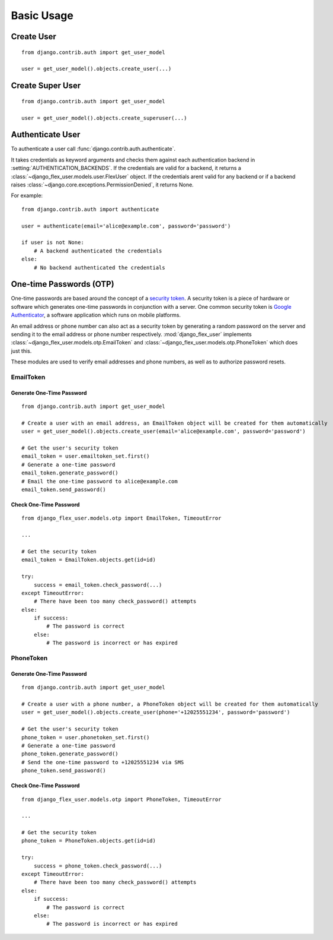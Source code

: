 Basic Usage
===========

Create User
-----------
::

    from django.contrib.auth import get_user_model

    user = get_user_model().objects.create_user(...)

.. automethod:: django_flex_user.models.user.FlexUserManager.create_user

Create Super User
-----------------
::

    from django.contrib.auth import get_user_model

    user = get_user_model().objects.create_superuser(...)

.. automethod:: django_flex_user.models.user.FlexUserManager.create_superuser

Authenticate User
-----------------
To authenticate a user call :func:`django.contrib.auth.authenticate`.

It takes credentials as keyword arguments and checks them against each authentication backend in
:setting:`AUTHENTICATION_BACKENDS`. If the credentials are valid for a backend, it returns a \
:class:`~django_flex_user.models.user.FlexUser` object. If the credentials arent valid for any backend or if a backend
raises :class:`~django.core.exceptions.PermissionDenied`, it returns None.

For example::

    from django.contrib.auth import authenticate

    user = authenticate(email='alice@example.com', password='password')

    if user is not None:
        # A backend authenticated the credentials
    else:
        # No backend authenticated the credentials

.. automethod:: django.contrib.auth.authenticate

One-time Passwords (OTP)
------------------------

One-time passwords are based around the concept of a
`security token <https://en.wikipedia.org/w/index.php?title=Security_token&oldid=1049342825>`__. A security token is a
piece of hardware or software which generates one-time passwords in conjunction with a server. One common security
token is `Google Authenticator <https://en.wikipedia.org/w/index.php?title=Google_Authenticator&oldid=1049479885>`__, a
software application which runs on mobile platforms.

An email address or phone number can also act as a security token by generating a random password on the server and
sending it to the email address or phone number respectively. :mod:`django_flex_user` implements
:class:`~django_flex_user.models.otp.EmailToken` and :class:`~django_flex_user.models.otp.PhoneToken` which does just
this.

These modules are used to verify email addresses and phone numbers, as well as to authorize password resets.

EmailToken
++++++++++
Generate One-Time Password
##########################
::

    from django.contrib.auth import get_user_model

    # Create a user with an email address, an EmailToken object will be created for them automatically
    user = get_user_model().objects.create_user(email='alice@example.com', password='password')

    # Get the user's security token
    email_token = user.emailtoken_set.first()
    # Generate a one-time password
    email_token.generate_password()
    # Email the one-time password to alice@example.com
    email_token.send_password()

Check One-Time Password
#######################
::

    from django_flex_user.models.otp import EmailToken, TimeoutError

    ...

    # Get the security token
    email_token = EmailToken.objects.get(id=id)

    try:
        success = email_token.check_password(...)
    except TimeoutError:
        # There have been too many check_password() attempts
    else:
        if success:
            # The password is correct
        else:
            # The password is incorrect or has expired

.. automethod:: django_flex_user.models.otp.EmailToken.check_password

PhoneToken
++++++++++
Generate One-Time Password
##########################
::

    from django.contrib.auth import get_user_model

    # Create a user with a phone number, a PhoneToken object will be created for them automatically
    user = get_user_model().objects.create_user(phone='+12025551234', password='password')

    # Get the user's security token
    phone_token = user.phonetoken_set.first()
    # Generate a one-time password
    phone_token.generate_password()
    # Send the one-time password to +12025551234 via SMS
    phone_token.send_password()

Check One-Time Password
#######################
::

    from django_flex_user.models.otp import PhoneToken, TimeoutError

    ...

    # Get the security token
    phone_token = PhoneToken.objects.get(id=id)

    try:
        success = phone_token.check_password(...)
    except TimeoutError:
        # There have been too many check_password() attempts
    else:
        if success:
            # The password is correct
        else:
            # The password is incorrect or has expired

.. automethod:: django_flex_user.models.otp.PhoneToken.check_password